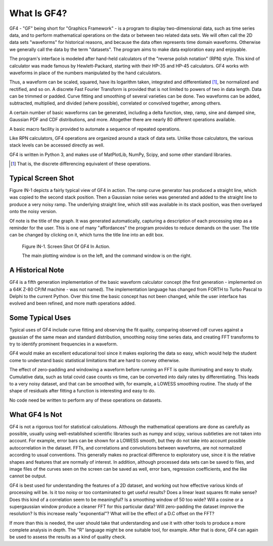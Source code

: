 .. rst3: filename: whatis

What Is GF4?
++++++++++++

GF4 - "GF" being short for "Graphics Framework" - is a program to display
two-dimensional data, such as time series data, and to perform mathematical
operations on the data or between two related data sets. We will often call the
2D data sets "waveforms" for historical reasons, and because the data often
represents time domain waveforms. Otherwise we generally call the data by the
term "datasets". The program aims to make data exploration easy and enjoyable.

The program's interface is modeled after hand-held calculators of the "reverse
polish notation" (RPN) style. This kind of calculator was made famous by
Hewlett-Packard, starting with their HP-35 and HP-45 calculators. GF4 works with
waveforms in place of the numbers manipulated by the hand calculators.

Thus, a waveform can be scaled, squared, have its logarithm taken, integrated
and differentiated [1]_, be normalized and rectified, and so on. A discrete Fast
Fourier Transform is provided that is not limited to powers of two in data
length. Data can be trimmed or padded. Curve fitting and smoothing of several
varieties can be done. Two waveforms can be added, subtracted, multiplied, and
divided (where possible), correlated or convolved together, among others.

A certain number of basic waveforms can be generated, including a delta
function, step, ramp, sine and damped sine, Gaussian PDF and CDF distributions,
and more. Altogether there are nearly 80 different operations available.

A basic macro facility is provided to automate a sequence of repeated
operations.

Like RPN calculators, GF4 operations are organized around a stack of data sets.
Unlike those calculators, the various stack levels can be accessed directly as
well.

GF4 is written in Python 3, and makes use of MatPlotLib, NumPy, Scipy, and
some other standard libraries.

.. [1] That is, the discrete differencing equivalent of these operations.

Typical Screen Shot
*******************

Figure IN-1 depicts a fairly typical view of GF4 in action.  The ramp curve generator has produced a straight line, which was copied to the second stack position.  Then a Gaussian noise series was generated and added to the straight line to produce a very noisy ramp.  The underlying straight line, which still was available in its stack position, was then overlayed onto the noisy version.

Of note is the title of the graph.  It was generated automatically, capturing a description of each processing step as a reminder for the user.  This is one of many "affordances" the program provides to reduce demands on the user.  The title can be changed by clicking on it, which turns the title line into an edit box.

.. figure:: images/GF4_Screen_Example.png

    Figure IN-1. Screen Shot Of GF4 In Action.

    The main plotting window is on the left, and the command window is on the right.

A Historical Note
*****************

GF4 is a fifth generation implementation of the basic waveform calculator concept (the first generation - implemented on a 64K Z-80 CP/M machine - was not named).  The implementation language has changed from FORTH to Turbo Pascal to Delphi to the current Python.  Over this time the basic concept has not been changed, while the user interface has evolved and been refined, and more math operations added.

Some Typical Uses
*****************

Typical uses of GF4 include curve fitting and observing the fit quality, comparing observed cdf curves against a gaussian of the same mean and standard distribution, smoothing noisy time series data, and creating FFT transforms to try to identify prominent frequencies in a waveform.

GF4 would make an excellent educational tool since it makes exploring the data so easy, which would help the student come to understand basic statistical limitations that are hard to convey otherwise.

The effect of zero-padding and windowing a waveform before running an FFT is quite illuminating and easy to study.  Cumulative data, such as total covid case counts vs time, can be converted into daily rates by differentiating.  This leads to a very noisy dataset, and that can be smoothed with, for example, a LOWESS smoothing routine. The study of the shape of residuals after fitting a function is interesting and easy to do.

No code need be written to perform any of these operations on datasets.

What GF4 Is Not
***************

GF4 is not a rigorous tool for statistical calculations.  Although the mathematical operations are done as carefully as possible, usually using well-established scientific libraries such as numpy and scipy, various subtleties are not taken into account.  For example, error bars can be shown for a LOWESS smooth, but they do not take into account possible autocorrelation in the dataset.  FFTs, and correlations and convolutions between waveforms, are not normalized according to usual conventions.  This generally makes no practical difference to exploratory use, since it is the relative shapes and features that are normally of interest.  In addition, although processed data sets can be saved to files, and image files of the curves seen on the screen can be saved as well, error bars, regression coefficients, and the like cannot be output.

GF4 is best used for understanding the features of a 2D dataset, and working out how effective various kinds of processing will be.  Is it too noisy or too contaminated to get useful results? Does a linear least squares fit make sense? Does this kind of a correlation seem to be meaningful? Is a smoothing window of 50 too wide?  Will a cosine or a supergaussian window produce a cleaner FFT for this particular data?  Will zero-padding the dataset improve the resolution?  Is this increase really "exponential"?  What will be the effect of a D.C offset on the FFT?

If more than this is needed, the user should take that understanding and use it with other tools to produce a more complete analysis in depth.  The "R" language might be one suitable tool, for example.  After that is done, GF4 can again be used to assess the results as a kind of quality check.

